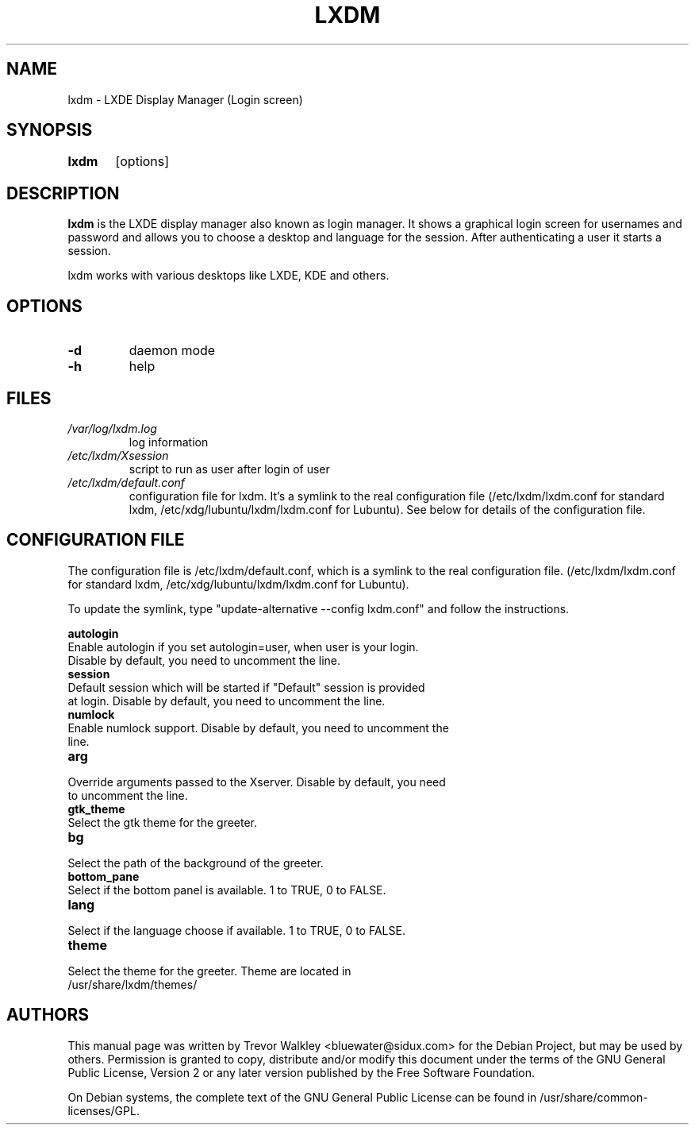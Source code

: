.TH LXDM 1 "March 2010"

.SH NAME
lxdm \- LXDE Display Manager (Login screen)

.SH SYNOPSIS
.B lxdm
	[options]
.br
.SH DESCRIPTION
.B lxdm 
is the LXDE display manager also known as login manager. It shows a graphical login screen for usernames and password and allows you to choose a desktop and language for the session. After authenticating a user it starts a session.

lxdm works with various desktops like LXDE, KDE and others.

.PP
.SH OPTIONS
.TP
.B	\-d 
daemon mode
.TP
.B      \-h 
help

.SH FILES
.TP
.I	/var/log/lxdm.log
log information
.TP
.I	/etc/lxdm/Xsession
script to run as user after login of user
.TP
.I	/etc/lxdm/default.conf
configuration file for lxdm. It's a symlink to the real configuration file
(/etc/lxdm/lxdm.conf for standard lxdm, /etc/xdg/lubuntu/lxdm/lxdm.conf for
Lubuntu). See below for details of the configuration file.

.SH CONFIGURATION FILE
The configuration file is /etc/lxdm/default.conf, which is a symlink to the
real configuration file. (/etc/lxdm/lxdm.conf for standard lxdm,
/etc/xdg/lubuntu/lxdm/lxdm.conf for Lubuntu).

To update the symlink, type "update\-alternative \-\-config lxdm.conf" and follow
the instructions.

.B	autologin
.TP
Enable autologin if you set autologin=user, when user is your login. Disable by default, you need to uncomment the line.
.TP

.B	session
.TP
Default session which will be started if "Default" session is provided at login. Disable by default, you need to uncomment the line.
.TP

.B	numlock
.TP
Enable numlock support. Disable by default, you need to uncomment the line.
.TP

.B	arg
.TP
Override arguments passed to the Xserver. Disable by default, you need to uncomment the line.
.TP
.B	gtk_theme
.TP
Select the gtk theme for the greeter.
.TP
.B	bg
.TP
Select the path of the background of the greeter.
.TP
.B bottom_pane
.TP
Select if the bottom panel is available. 1 to TRUE, 0 to FALSE.
.TP
.B lang
.TP
Select if the language choose if available. 1 to TRUE, 0 to FALSE.
.TP
.B theme
.TP
Select the theme for the greeter. Theme are located in /usr/share/lxdm/themes/

.SH AUTHORS
This manual page was written by Trevor Walkley <bluewater@sidux.com> for the Debian Project, but may be used by others. Permission is granted to copy, distribute and/or modify this document under the terms of the GNU General Public License, Version 2 or any later version published by the Free Software Foundation.

On Debian systems, the complete  text  of  the  GNU  General  Public License can be found in /usr/share/common\-licenses/GPL.
